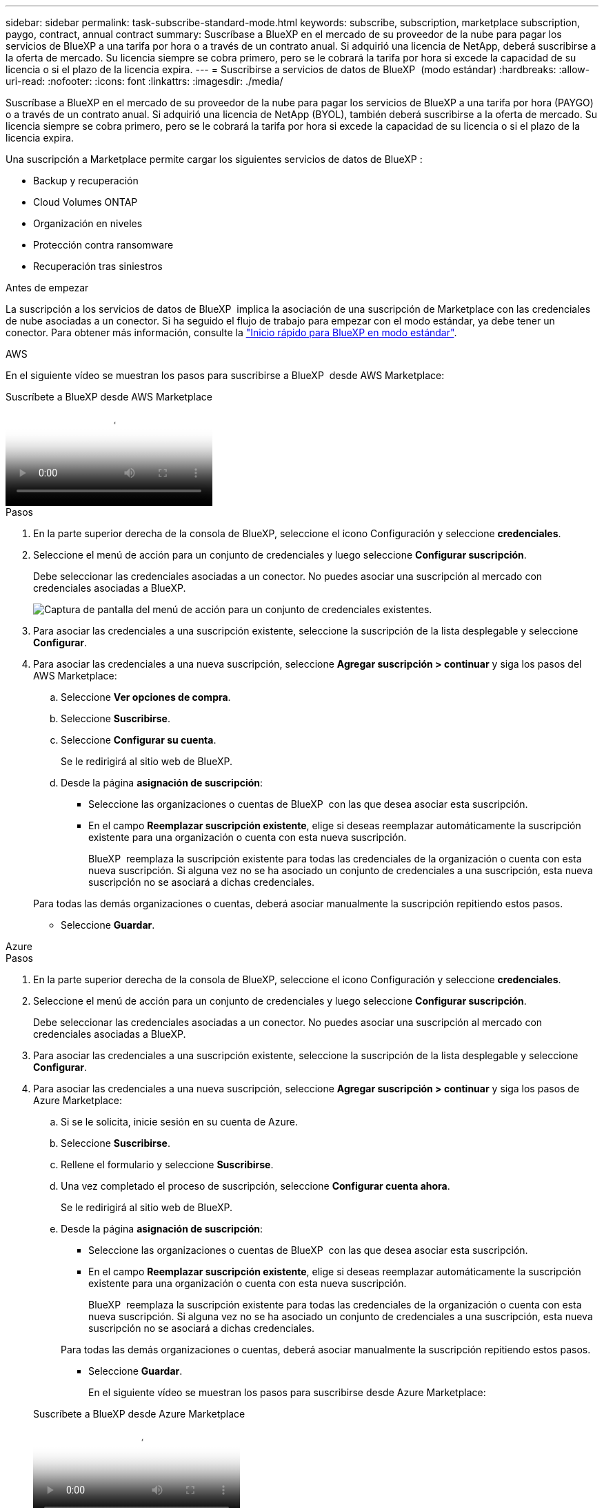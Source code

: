 ---
sidebar: sidebar 
permalink: task-subscribe-standard-mode.html 
keywords: subscribe, subscription, marketplace subscription, paygo, contract, annual contract 
summary: Suscríbase a BlueXP en el mercado de su proveedor de la nube para pagar los servicios de BlueXP a una tarifa por hora o a través de un contrato anual. Si adquirió una licencia de NetApp, deberá suscribirse a la oferta de mercado. Su licencia siempre se cobra primero, pero se le cobrará la tarifa por hora si excede la capacidad de su licencia o si el plazo de la licencia expira. 
---
= Suscribirse a servicios de datos de BlueXP  (modo estándar)
:hardbreaks:
:allow-uri-read: 
:nofooter: 
:icons: font
:linkattrs: 
:imagesdir: ./media/


[role="lead"]
Suscríbase a BlueXP en el mercado de su proveedor de la nube para pagar los servicios de BlueXP a una tarifa por hora (PAYGO) o a través de un contrato anual. Si adquirió una licencia de NetApp (BYOL), también deberá suscribirse a la oferta de mercado. Su licencia siempre se cobra primero, pero se le cobrará la tarifa por hora si excede la capacidad de su licencia o si el plazo de la licencia expira.

Una suscripción a Marketplace permite cargar los siguientes servicios de datos de BlueXP :

* Backup y recuperación
* Cloud Volumes ONTAP
* Organización en niveles
* Protección contra ransomware
* Recuperación tras siniestros


.Antes de empezar
La suscripción a los servicios de datos de BlueXP  implica la asociación de una suscripción de Marketplace con las credenciales de nube asociadas a un conector. Si ha seguido el flujo de trabajo para empezar con el modo estándar, ya debe tener un conector. Para obtener más información, consulte la link:task-quick-start-standard-mode.html["Inicio rápido para BlueXP en modo estándar"].

[role="tabbed-block"]
====
.AWS
--
En el siguiente vídeo se muestran los pasos para suscribirse a BlueXP  desde AWS Marketplace:

.Suscríbete a BlueXP desde AWS Marketplace
video::096e1740-d115-44cf-8c27-b051011611eb[panopto]
.Pasos
. En la parte superior derecha de la consola de BlueXP, seleccione el icono Configuración y seleccione *credenciales*.
. Seleccione el menú de acción para un conjunto de credenciales y luego seleccione *Configurar suscripción*.
+
Debe seleccionar las credenciales asociadas a un conector. No puedes asociar una suscripción al mercado con credenciales asociadas a BlueXP.

+
image:screenshot_aws_configure_subscription.png["Captura de pantalla del menú de acción para un conjunto de credenciales existentes."]

. Para asociar las credenciales a una suscripción existente, seleccione la suscripción de la lista desplegable y seleccione *Configurar*.
. Para asociar las credenciales a una nueva suscripción, seleccione *Agregar suscripción > continuar* y siga los pasos del AWS Marketplace:
+
.. Seleccione *Ver opciones de compra*.
.. Seleccione *Suscribirse*.
.. Seleccione *Configurar su cuenta*.
+
Se le redirigirá al sitio web de BlueXP.

.. Desde la página *asignación de suscripción*:
+
*** Seleccione las organizaciones o cuentas de BlueXP  con las que desea asociar esta suscripción.
*** En el campo *Reemplazar suscripción existente*, elige si deseas reemplazar automáticamente la suscripción existente para una organización o cuenta con esta nueva suscripción.
+
BlueXP  reemplaza la suscripción existente para todas las credenciales de la organización o cuenta con esta nueva suscripción. Si alguna vez no se ha asociado un conjunto de credenciales a una suscripción, esta nueva suscripción no se asociará a dichas credenciales.

+
Para todas las demás organizaciones o cuentas, deberá asociar manualmente la suscripción repitiendo estos pasos.

*** Seleccione *Guardar*.






--
.Azure
--
.Pasos
. En la parte superior derecha de la consola de BlueXP, seleccione el icono Configuración y seleccione *credenciales*.
. Seleccione el menú de acción para un conjunto de credenciales y luego seleccione *Configurar suscripción*.
+
Debe seleccionar las credenciales asociadas a un conector. No puedes asociar una suscripción al mercado con credenciales asociadas a BlueXP.

. Para asociar las credenciales a una suscripción existente, seleccione la suscripción de la lista desplegable y seleccione *Configurar*.
. Para asociar las credenciales a una nueva suscripción, seleccione *Agregar suscripción > continuar* y siga los pasos de Azure Marketplace:
+
.. Si se le solicita, inicie sesión en su cuenta de Azure.
.. Seleccione *Suscribirse*.
.. Rellene el formulario y seleccione *Suscribirse*.
.. Una vez completado el proceso de suscripción, seleccione *Configurar cuenta ahora*.
+
Se le redirigirá al sitio web de BlueXP.

.. Desde la página *asignación de suscripción*:
+
*** Seleccione las organizaciones o cuentas de BlueXP  con las que desea asociar esta suscripción.
*** En el campo *Reemplazar suscripción existente*, elige si deseas reemplazar automáticamente la suscripción existente para una organización o cuenta con esta nueva suscripción.
+
BlueXP  reemplaza la suscripción existente para todas las credenciales de la organización o cuenta con esta nueva suscripción. Si alguna vez no se ha asociado un conjunto de credenciales a una suscripción, esta nueva suscripción no se asociará a dichas credenciales.

+
Para todas las demás organizaciones o cuentas, deberá asociar manualmente la suscripción repitiendo estos pasos.

*** Seleccione *Guardar*.
+
En el siguiente vídeo se muestran los pasos para suscribirse desde Azure Marketplace:

+
.Suscríbete a BlueXP desde Azure Marketplace
video::b7e97509-2ecf-4fa0-b39b-b0510109a318[panopto]






--
.Google Cloud
--
.Pasos
. En la parte superior derecha de la consola de BlueXP, seleccione el icono Configuración y seleccione *credenciales*.
. Seleccione el menú de acción para un conjunto de credenciales y luego seleccione *Configurar suscripción*. +nueva captura de pantalla necesaria (TS) image:screenshot_gcp_add_subscription.png["Captura de pantalla del menú de acción para un conjunto de credenciales existentes."]
. Para configurar una suscripción existente con las credenciales seleccionadas, seleccione un proyecto y una suscripción de Google Cloud en la lista desplegable y, a continuación, seleccione *Configurar*.
+
image:screenshot_gcp_associate.gif["Captura de pantalla de un proyecto y suscripción de Google Cloud seleccionados para las credenciales de Google Cloud."]

. Si aún no tiene una suscripción, seleccione *Agregar suscripción > continuar* y siga los pasos de Google Cloud Marketplace.
+

NOTE: Antes de completar los siguientes pasos, asegúrese de que tiene privilegios de administrador de facturación en su cuenta de Google Cloud así como un inicio de sesión de BlueXP.

+
.. Cuando se le haya redirigido a. https://console.cloud.google.com/marketplace/product/netapp-cloudmanager/cloud-manager["Página de BlueXP de NetApp en Google Cloud Marketplace"^], asegúrese de seleccionar el proyecto correcto en el menú de navegación superior.
+
image:screenshot_gcp_cvo_marketplace.png["Captura de pantalla de la página Cloud Volumes ONTAP Marketplace en Google Cloud."]

.. Seleccione *Suscribirse*.
.. Seleccione la cuenta de facturación adecuada y acepte los términos y condiciones.
.. Seleccione *Suscribirse*.
+
Este paso envía la solicitud de transferencia a NetApp.

.. En el cuadro de diálogo emergente, seleccione *Registro con NetApp, Inc.*
+
Este paso debe completarse para vincular la suscripción a Google Cloud con tu organización o cuenta de BlueXP . El proceso de vinculación de una suscripción no está completo hasta que se le redirigirá de esta página y, a continuación, inicie sesión en BlueXP.

+
image:screenshot_gcp_marketplace_register.png["Captura de pantalla de una ventana emergente de registro."]

.. Siga los pasos de la página *asignación de suscripción*:
+

NOTE: Si alguien de su organización ya se ha suscrito a la suscripción de NetApp BlueXP desde su cuenta de facturación, se le redirigirá a https://bluexp.netapp.com/ontap-cloud?x-gcp-marketplace-token=["La página Cloud Volumes ONTAP en el sitio Web de BlueXP"^] en su lugar. Si esto no se realiza de forma inesperada, póngase en contacto con el equipo de ventas de NetApp. Google sólo activa una suscripción por cuenta de facturación de Google.

+
*** Seleccione las organizaciones o cuentas de BlueXP  con las que desea asociar esta suscripción.
*** En el campo *Reemplazar suscripción existente*, elige si deseas reemplazar automáticamente la suscripción existente para una organización o cuenta con esta nueva suscripción.
+
BlueXP  reemplaza la suscripción existente para todas las credenciales de la organización o cuenta con esta nueva suscripción. Si alguna vez no se ha asociado un conjunto de credenciales a una suscripción, esta nueva suscripción no se asociará a dichas credenciales.

+
Para todas las demás organizaciones o cuentas, deberá asociar manualmente la suscripción repitiendo estos pasos.

*** Seleccione *Guardar*.
+
En el siguiente vídeo se muestran los pasos para suscribirse desde Google Cloud Marketplace:

+
.Suscríbete a BlueXP desde Google Cloud Marketplace
video::373b96de-3691-4d84-b3f3-b05101161638[panopto]


.. Una vez completado este proceso, vuelva a la página credenciales de BlueXP y seleccione esta nueva suscripción.
+
image:screenshot_gcp_associate.gif["Captura de pantalla de la página de asignación de suscripción."]





--
====
.Información relacionada
* https://docs.netapp.com/us-en/bluexp-digital-wallet/task-manage-capacity-licenses.html["Gestione las licencias basadas en la capacidad de su propia licencia para Cloud Volumes ONTAP"^]
* https://docs.netapp.com/us-en/bluexp-digital-wallet/task-manage-data-services-licenses.html["Gestiona las licencias BYOL para los servicios de datos de BlueXP"^]
* https://docs.netapp.com/us-en/bluexp-setup-admin/task-adding-aws-accounts.html["Gestione las credenciales y suscripciones de AWS para BlueXP"]
* https://docs.netapp.com/us-en/bluexp-setup-admin/task-adding-azure-accounts.html["Gestione credenciales y suscripciones de Azure para BlueXP"]
* https://docs.netapp.com/us-en/bluexp-setup-admin/task-adding-gcp-accounts.html["Administrar las credenciales y suscripciones de Google Cloud para BlueXP"]

